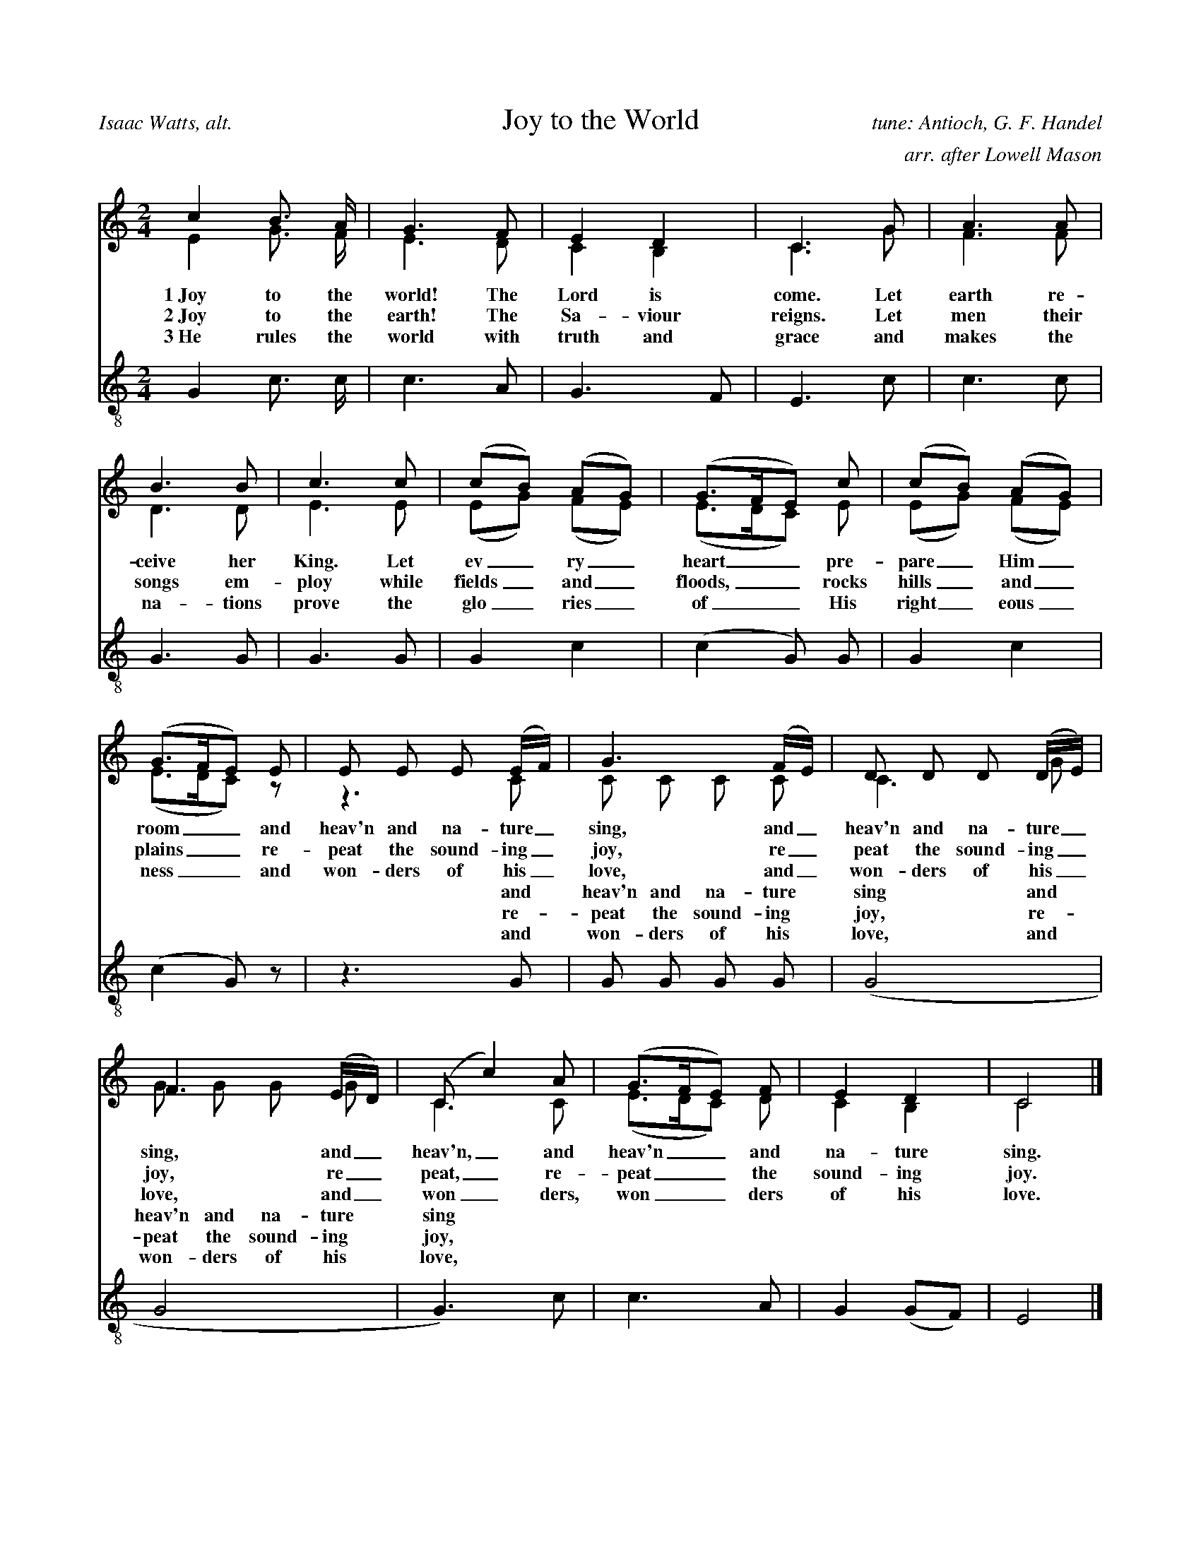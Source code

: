 %%abc-version 2.1
%%titletrim true
%%titleformat A-1 T C1, Z-1, S-1

X:1
T:Joy to the World
C:tune: Antioch, G. F. Handel
C:arr. after Lowell Mason
A:Isaac Watts, alt.
L:1/4
M:2/4
%%Q:1/4=95
V:S lyrics=down
%%MIDI program 1 19  %name="Church Organ"
V:A
%%MIDI program 2 60  %name="French Horn"
V:T clef=treble_8 lyrics=up
%%MIDI program 3 57  %name="Trombone"
%%score (S A) T
K:Cmaj
%
[V:S]
c B3/4 A/4 | G3/2 F/2 | E D | C3/2 G/2 | A3/2 A/2 |
B3/2 B/2 | c3/2 c/2 | (c/2B/2) (A/2G/2) | (G3/4F/4E/2) c/2 |(c/2B/2) (A/2G/2) |
(G3/4F/4E/2) E/2 | E/2 E/2 E/2 (E/4F/4) |G3/2 (F/4E/4) |D/2 D/2 D/2 (D/4E/4) | 
F3/2 (E/4D/4) |(C/2 c) A/2 | (G3/4F/4E/2) F/2 | E D | C2|]
%
w:1~Joy to the world! The Lord is come. Let earth re-ceive her King.
+:Let ev_ry_ heart__ pre-pare_ Him_ room__
+:and heav'n and na-ture_ sing, and_ heav'n and na-ture_ sing,
+:and_ heav'n,_ and heav'n__ and na-ture sing.
%
w:2~Joy to the earth! The Sa-viour reigns. Let men their songs em-ploy
+:while fields_ and_ floods,__ rocks hills_ and_ plains__
+:re-peat the sound-ing_ joy, re_peat the sound-ing_ joy,
+:re_peat,_ re-peat__ the sound-ing joy.
%
w:3~He rules the world with truth and grace and makes the na-tions prove
+:the glo_ries_ of__ His right_eous_ness__
+:and won-ders of his_ love, and_ won-ders of his_ love,
+:and_ won_ders, won__ders of his love.
%
[V:A] E G3/4 F/4 | E3/2 D/2 | C B, | C3/2 G/2 | F3/2 F/2 |
D3/2 D/2 | E3/2 E/2 | (E/2G/2) (F/2E/2) | (E3/4D/4C/2) E/2 |(E/2G/2) (F/2E/2) |
(E3/4D/4C/2) z/2 | z3/2 C/2 | C/2 C/2 C/2 C/2 | C3/2 G/2 |
G/2 G/2 G/2 G/2 |C3/2 C/2 |  (E3/4D/4C/2) D/2 | C B, | C2|]
w:|||||||||||and heav'n and na-ture sing and heav'n and na-ture sing
w:|||||||||||re-peat the sound-ing joy, re-peat the sound-ing joy,
w:|||||||||||and won-ders of his love, and won-ders of his love,
%
[V:T]
G, C3/4 C/4 | C3/2 A,/2 | G,3/2 F,/2 | E,3/2 C/2 | C3/2 C/2 |
G,3/2 G,/2 | G,3/2 G,/2 | G, C |(C G,/2) G,/2 |G, C |
(C G,/2) z/2 | z3/2 G,/2 | G,/2 G,/2 G,/2 G,/2 |(G,2 | 
G,2 | G,3/2) C/2 | C3/2 A,/2 | G, (G,/2F,/2) | E,2|]

X:2
T:O Little Town Of Bethlehem
C:Brooks - Redner
L:1/4
M:4/4
V:S
%%MIDI program 1 19 #Church Organ
V:A clef=treble
%%MIDI program 2 60 #French Horn
V:T clef=treble_8
%%MIDI program 3 57 #Trombone
%%score (S A) T
%
K:Dmaj
[V:S]
F | F F ^E F | A G B, E | D (C/2D/2) E A, | F3 F |
F F B A | A G B, E | D (C/2D/2) F E | D3 F |
F F E D | C2 C C | B, C D E | F3 F |
F F ^E F | A G B, B | A D F3/2 E/2 | D3|]
%
[V:A]
A, | A, A, ^G, A, | =C B, G, B, | A, G, G, G, | A,3 A, | A, D ^D D | E B, G, B, | A, A, C C | D3 D | D D C B,| ^A,2 A, A, | B, C D B, | C3 D | A, A, ^G, A, | B, B, G, (B,/2C/2) | D ^G, A,3/2 =G,/2 | F,3|]
%
w:1~O lit- tle town of Beth- le hem, how still we see thee lie! A- bove thy deep and dream- less sleep the si- lent stars go by. Yet in thy dark streets shin- eth the e- ver last ing Light; The hopes and fears of all the years are_ met in thee to- night.
w:2~For Christ is born of Ma_ry And ga-thered all a-bove While mor-tals sleep, the an-gels keep Their watch of won-dering love O morn-ing stars to-ge-ther Pro-claim the ho-ly birth And prai-ses sing to God the King And_ Peace to men on earth
w:3~How si-lent-ly, how si-lent-ly the won-drous gift is giv'n! So God im-parts to hu-man hearts the bles-sings of His heav'n. No ear may hear His co-ming, but in this world of sin, where meek souls will re-ceive Him still the_ dear Christ en-ters in.
w:4~O ho-ly Child of Beth-le-hem De-scend to us, we pray Cast out our sin and en-ter in Be born to us to-day We hear the Chris-tmas an-gels The great glad ti-dings tell O come to us, a-bide with us Our_ Lord Em-man-u-el
%
[V:T]
D, | D, D, D, D, | ^D, E, E, G, | F, (E,/2F,/2) G, G, | F,3 D, | D, F, F, B, | B, B, B, G, | F, (^E,/2F,/2) A, G, | F,3 A, | A, F, G, ^G, | ^A,2 A, F, | B,, C, D, B, | ^A,3 =A, | A, F, D, D, | =D, E, E, G, | F, (E,/2D,/2) D,3/2 C,/2 | D,3|]

X:3
T:God Rest Ye Merry, Gentlemen
C:English Traditional
L:1/4
M:4/4
%%Q:1/4=120
V:S
%%MIDI program 1 19 #Church Organ
V:A
%%MIDI program 2 60 #French Horn
V:T clef=treble_8
%%MIDI program 3 57 #Trombone
%%score (S A) T
K:Cminor
[V:S]
C | C G G F | E D C B, | C D E F | G3 C |
C G G F | E D C B, | C D E F | G2z G |
A F G A | B c G F | E C D E | F2 "^Chorus" (E F) |
G2 A G | (G F) E D | C2 E/2 D/2 C | F2 (E F) | (G A) B c | (G F) E D | C3|]
%
[V:A] C | C E D ^B, | C =B, A, G, | C ^B, C C | ^B,3 C |C E D ^B, | C =B, A, G, | C ^B, C C | ^B,2z C | C B, B, E | =D C B, ^B, | C ^A, B, E | D2 (E B,) | B,2 C B, | (E D) C ^B, | C2 G,/2 G,/2 ^A, | B,2 (C D) | E2 E E | (E D) C ^B, | C3|]
%
w:1~God rest you mer- ry, gen- tle men, Let noth- ing you dis- may. For Je- sus Christ our Sa_viour, Was born on Christ- mas Day; To save us all from Sa- tan's power When we were gone a- stray, O_ tid- ings of com-_ fort and joy, com- fort and joy, O_ tid-ings of com-_ fort and joy.
w:2~From God our Hea-venly Fa_ther A bles-sed An-gel came And un-to cer-tain Shep_herds Brought ti-dings of the same How that in Beth-le-hem was born The Son of God by Name ************************
w:3~"Fear not then", said the An_gel "Let no-thing you af-fright This day is born a Sa_viour Of a pure Vir-gin bright To free all those who trust in Him From Sa-tan's power and might" ************************
w:4~Now to the Lord sing prai_ses All you with-in this place And with true love and bro-ther-hood Each oth-er now em-brace This ho-ly tide of Christ_mas All oth-er doth de-face ************************
%
[V:T]
C, | E, C, D, G, | G, G, E, E, | E, G, G, C, | D,3 C, |
E, C, D, G, | G, G, E, E, | E, G, G, C, | D,2z ^E, |
F, F, E, E, | E, E, E, D, | E, E, F, B, | (B, A,) (G, F,) |
E,2 E, E, | (B, A,) G, G, | E,2 E,/2 E,/2 E, | (D, F,) (B, A,) |
(G, E,) B, A, | (B, A,) G, G, | E,3 |]

X: 4
T: O Come, O Come, Emmanuel
T: Veni, Veni, Emmanuel
C: Plainsong, 13th century
L: 1/4
M: 4/4
V: S
%%MIDI program 1 19 %Church Organ
V: A
%%MIDI program 2 60 %French Horn
V: T clef=treble_8
%%MIDI program 3 57 %Trombone
%%score (S A) T
K: G
[V: S] E | G B B B | (A c B) A | G3
A | B G E G | (A F E) D | E3
A |A E E F | (G2 F) E | D3
G | A B B B | (A c B) A | G3
d | d3 B | B3 B | (A c B) A | G3 A | B G E G | (A F E) D | E3|]
%
[V: A]  E | E B, D G | G3 F | D3 D | D D C D | (E C B,) B, | B,3 (E/D/) | C A, E ^D | (E =D D) ^C | D3 B, | D D D G | G3 F | G3
%
w: O come, O come, Em-man-u-el, And ran-som cap-tive Is__ ra-el, That_ mourns in lone-ly e__xile here Un-til the Son of God ap-pear.
w:O come, Thou Day-Spring, come and cheer Our spi-rits by Thine ad__vent here Dis_perse the gloom-y clouds__ of night And death's dark sha-dows put to flight.
w:O come, Thou Key of Da-vid, come And o-pen wide our heaven__ly home Make_ safe the way that leads__ on high And close the path to mi-se-ry
 G | F3 G | F3 G | G3 F | G3 F | G D C D | (E C B,) B, | B,3|]
w:Re-joice! Re-joice! Em-man-u el Shall come to thee, O Is-__ ra el.
%
[V: T]  G, | B, F, G, D | (E2 D) C | B,3 F, | G, G, G, B, | (A,2 G,) F, | G,3 A, | A, C B, A, | (G,2 A,) G, | F,3 G, | F, F, G, D | (E2 D) C | B,3 B, | A,3 E | D3 D | (E2 D) C | B,3 D | D G, G, B, | (A,2 G,) F, | G,3|]

X:5
T:Good Christian Men, Rejoice
T:In Dulci Jubilo
C:14th Century, Harm. by de Pearsall
L:1/8
M:6/8
%%Q:1/8=200
V:S
%%MIDI program 1 19
V:A
%%MIDI program 2 60
V:T clef=treble_8 
%%MIDI program 3 57
%%score (S A) T
K:Dmaj
[V:S] D | D2 D F2 G | (A2 B A2) A | D2 D F2 G |
(A2 B A3) | A2 B A2 G | F2 E D3 | E2 E F2 E |
D2 E F2 z | A2 B A2 G | F2 E D2 D | E2 E F2 E |
D2 E F3 | B,2 B, C2 C | (D3 A3) | F2 F E2 E | D3 z2|]
%
[V:A] A, | B,2 A, (D3/2 C/2) B, | (A,2 D C2) D | B,2 A, (D3/2 C/2) B, | (A,2 D C3) | D2 D C2 E | D2 C D3 | D2 D D2 C | D2 D D2 z | D2 D C2 E | D2 C D2 D | D2 D D2 C | D2 D D3 | B,2 B, B,2 ^A, | (B,3 C3) | D2 D D2 C | A,3 z2|]
%
w:1~Good Chris-tian friends,_ re-joice__ with heart and soul_ and voice;__ give ye heed to what we say: Je-sus Christ was born to-day. Ox and ass be-fore him bow, and he is in the man-ger now. Christ is born to-day!_ Christ is born to-day!
w:2~Good Chris-tian friends,_ re-joice__ with heart and soul_ and voice;__ now ye hear of end-less bliss: Je-sus Christ was born for this! He has o-pened hea-ven's door, and we are blest for-e-ver-more. Christ was born for this!_ Christ was born for this!
w:3~Good Chris-tian friends,_ re-joice__ with heart and soul_ and voice;__ now ye need not fear the grave: Je-sus Christ was born to save! Calls you one and calls you all to gain his e-ver-last-ing hall. Christ was born to save!_ Christ was born to save!
%
[V:T] F, | G,2 F, A,2 B, | (F,2 G, E,2) F, | G,2 F, A,2 B, | (F,2 G, E,3) | A,2 G, F,2 C, | D,2 E, F,3 | B,2 B, (A,3/2 B,/2) G, | F,2 G, A,2 z | A,2 G, E,2 C, | D,2 E, F,2 A, | B,2 B, (A,3/2 B,/2) G, | F,2 G, A,3 | F,2 F, E,2 E, | (F,2 G, E,3) | D,2 G, B,2 A, | F,3 z2|]

X:6
T:Silent Night, Holy Night
C:F. Gruber
L:1/4
M:6/8
%Q:1/4=55
V:S clef=treble
%%MIDI program 1 19
V:A
%%MIDI program 2 60
V:T clef=treble_8 
%%MIDI program 3 57
%%score (S A) T
K:Gmaj
[V:S]
(D3/4E/4) D/2 B,3/2 | (D3/4E/4) D/2 B,3/2 | A (A3/8F/8) F3/2 | G (G3/8D/8) D3/2 |
E E/2 (G3/4F/4) E/2 | D3/4E/4 D/2 B,3/2 | E E/2 G3/4 F/4 E/2 | D3/4E/4 D/2 B,3/2 |
A A/2 c3/4 A/4 F/2 | (G3/2 B3/2) | (G/2D/2) B,/2 D3/4 C/4 A,/2 | (G,3/2 G,3/2)|]
%
[V:A]
(B,3/4C/4) B,/2 G,3/2 | (B,3/4C/4) B,/2 G,3/2 | C C/2 C3/2 | B, B,/2 B,3/2 | C C/2 (E3/4D/4) C/2 | B,3/4C/4 B,/2 G,3/2 | G, C/2 E3/4 D/4 C/2 | B,3/4C/4 B,/2 G,3/2 | C C/2 A,3/4 C/4 D/2 | (B,3/2 D3/2) | B, G,/2 F,3/4 A,/4 C/2 | (B,3/2 B,3/2)|]
w:1~Si_lent night! Ho_ly night! All is calm, all is bright. Round yon Vir_gin Mo-ther and Child. Ho-ly In-fant, so ten-der and mild. Sleep in heav-en-ly peace,_ Sleep in heav-en-ly peace._
w:2~Si_lent night, Ho_ly night! Shep-herds quake at the sight Glo-ries stream_ from hea-ven a-far Heaven-ly hosts_ sing 'Al-le-lu-ia! Christ the Sa-vior is born_ Christ the Sa-vior is born_
w:3~Si_lent night, Ho_ly night! Son of God, love's pure light Ra-diant beams_ from Thy ho-ly face With the dawn of re-deem_ing grace Je-sus Lord, at Thy birth_ Je-sus Lord, at Thy birth_
[V:T]
G, G,/2 D,3/2 | G, G,/2 D,3/2 | F, F,/2 D,3/2 | D, D,/2 G,3/2 | G, G,/2 E, G,/2 | G, G,/2 D,3/2 | G, G,/2 E,3/4 F,/4 G,/2 | G, G,/2 D,3/2 | F, F,/2 F,3/4 F,/4 D,/2 | (D,3/2 G,3/2) | G, D,/2 D,3/4 D,/4 C,/2 | (B,,3/2 B,,3/2)|]

X:7
T:The First Nowell
C:Old English Carol
L:1/4
M:3/4
%%Q:1/4=100
V:S
%%MIDI program 1 19 %Church Organ
V:A
%%MIDI program 2 60 %French Horn
V:T clef=treble_8
%%MIDI program 3 57 %Trombone
%%score (S A) T
K:Cmaj
[V:S] (E/2D/2) | (C3/2 D/2) (E/2F/2) | G2 (A/2B/2) | c B A | G2 A/2 B/2 | c B A |
G A B | c G F | E2 (E/2D/2) | (C3/2 D/2) (E/2F/2) | G2 (A/2B/2) | c B A |
G2 A/2 B/2 | c B A | (G A) B |(c G) F | E2 "^Chorus" (E/2D/2) |
 (C3/2 D/2) (E/2F/2) |G2 (c/2B/2) | A2 A | (G2 G) | c B A | (G A) B | (c G) F | E3|]
%
[V:A] C | G,2 C | D2 D | G G F | E2 C/2 D/2 | G E F | G C F | E E D | C2 B, | G,2 C | D2 D | G G F | E2 C/2 D/2 | G E F | (G F) F | E2 D | C2 
%
w:1~The first Now-ell the an-gel did say Was to cer-tain poor shep-herds in fields as they lay. In fields where they lay kee-ping their sheep, In a cold win-ter’s night_ that was so deep.
w:2~They look-ed up and saw_ a star Shin-ing in_ the east_ be-yond_ them far And to the earth it gave_ great light And_ so it con-tin-ued both day and night
w:3~And by the light of that_ same star Three_ Wise_ men came from a coun-try a-far To seek for~a King was their_ in-tent And to fol-low the star_ where-ever it went
w:4~Then en-tered in those Wise_ men three Full_ re_v'rent-ly_ u-pon_ their knee And of-fered there in His_ pre-sence Their_ gold_ and myrrh_ and frank-in-cense
B, | G,2 C | B,2 E | F2 F | (E2 G) | E E F | E2 F | E2 D | C3|]
w: Now-ell, now-ell, now-ell, now-ell._ Born is the King of Is-ra-el.
%
[V:T] (G,/2F,/2) | E,2 C | B,2 A, | G, G, (A,/2B,/2) | C2 A,/2 G,/2 | G, G, B, | C A, F, | G, C G, | G,2 (G,/2F,/2) | E,2 C | (C B,) A, | G, G, (A,/2B,/2) | C2 A,/2 G,/2 | G, G, B, | C2 D | G, C G, | G,2 (G,/2F,/2) | E,2 A, | G,2 G, | (A,3/2 B,/2) (C/2D/2) | (E2 D) | C C C | C2 F, | G,2 G, | G,3|]

X: 8
T: Away In A Manger
C:James R Murray, 1887
L: 1/4
M: 3/4
V: S
%%MIDI program 1 19
V: A
%%MIDI program 2 60
V: T clef=treble_8
%%MIDI program 3 57
%%score (S A) T
K: F
[V: S]
c| c3/2 B/2 A| A G F| F E D| C2 C|
C3/2 D/2 C| C G E| D C F| A2 c|
c3/2 B/2 A|(A G) F| F E D| C2 C|
B3/2 A/2 G| A G F| G D E| F2||
%
[V: A]
A| A3/2 G/2 F| F E C| D C B,| C2 C| C3/2 B,/2 C| B, B, B,| B, A, C|\
F2 F| F3/2 F/2 F|(F E) C| D C B,| C2 C| D3/2 D/2 E| C C C| E B, B,| A,2 ||
%
w: A-way in a man-ger, no crib for His bed, The lit-tle Lord Je-sus lay down His sweet head; The stars in the sky_ looked down where He lay, The lit-tle Lord Je-sus, a-sleep in the hay.
w:2~The cat-tle are low-ing, the Ba-by a-wakes, But Lit-tle Lord Je-sus, no cry-ing He makes. I love Thee, Lord Je-sus; look down from the sky and stay by my cra-dle till morn-ing is nigh.
w:3~Be near me, Lord Je-sus; I ask Thee to stay close by me for-ev-er and love me I pray. Bless all the dear chil-dren in Thy ten-der care, and take us to heav-en to live with Thee there.
%
[V: T]
C| C3/2 C/2 C| C C F,| F, F, F,| F,2 F,| G,3/2 G,/2 G,| G, G, G,| F, F, A,|\
C2 A,| A,3/2 D/2 C| C2 F,| F, F, F,| F,2 F,| G,3/2 G,/2 G,| F, B, A,|G, G, G,| F,2||

X:9
T:Deck The Halls
C:Old Welsh Air
L:1/4
M:4/4
%%Q:1/4=160
V:S
%%MIDI program 3 56 %Trumpet
V:A
%%MIDI program 4 60 %French Horn
V:T clef=treble_8
%%MIDI program 5 57 %Trombone
%%score (S A) T
K:Cmaj
[V:S]
G3/2 F/2 E D | C D E C | D/2E/2 F/2D/2 E3/2 D/2 | C B, C2 |
G3/2 F/2 E D | C D E C | D/2E/2 F/2D/2 E3/2 D/2 | C B, C2 |
D3/2 E/2 F D | E3/2 F/2 G D | E/2^F/2 G A/2B/2 c | B A G2 |
G3/2 F/2 E D | C D E C | A/2A/2 A/2A/2 G3/2 F/2 | E D C2 |]
%
[V:A] E3/2 D/2 C B, | A, B, C G, | B,/2C/2 D/2B,/2 C3/2 B,/2 | G, G, G,2 | E3/2 D/2 C B, | A, B, C G, | B,/2C/2 D/2B,/2 C3/2 B,/2 | G, G, G,2 | B,3/2 C/2 D B, | C3/2 C/2 C D | C D E E | D C B,2 | E3/2 D/2 C B, | A, B, C G, | C/2 C/2 C/2 C/2 C3/2 A,/2 | G, B, G,2 |]
%
w:1~Deck the halls with boughs of hol-ly Fa-la-la-la-la, la-la-la-la 'Tis the sea-son to be jol-ly Fa-la-la-la-la, la-la-la-la Don we now our gay ap-par-el Fa-la-la-la-la-la-la Troll the an-cient Yule-tide car-ol Fa-la-la-la-la, la-la-la-la
%
w:2~See the bla-zing Yule be-fore us Fa-la-la-la-la, la-la-la-la Strike the harp and join the chor-us Fa-la-la-la-la, la-la-la-la Fol-low me in mer-ry mea-sure Fa-la-la-la-la-la-la, While I tell of Yule-tide trea-sure Fa-la-la-la-la, la-la-la-la
%
w:3~Fast a-way the old year pas-ses Fa-la-la-la-la, la-la-la-la Hail the new year, lads and las-ses Fa-la-la-la-la, la-la-la-la Sing we joy-ous, all to-ge-ther Fa-la-la-la-la-la-la Heed-less of the wind and wea-ther Fa-la-la-la-la, la-la-la-la
%
[V:T]
G,3/2 G,/2 G, F, | E, G, G, E, | G,/2 G,/2 G,/2 G,/2 G,3/2 F,/2 | E, D, E,2 |
G,3/2 G,/2 G, F, | E, G, G, E, | G,/2 G,/2 G,/2 G,/2 G,3/2 F,/2 | E, D, E,2 |
G,3/2 G,/2 G, G, | G,3/2 D,/2 E, G, | G, G, G, G, | G, ^F, G,2 |
G,3/2 G,/2 G, F, | E, G, G, E, | F,/2 F,/2 F,/2 F,/2 E,3/2 D,/2 | C, D, E,2 |]


X:10
T:What Child is This?
T:Greensleeves
C:16th century English 
M:6/8
L:1/8
%%Q:1/4=88
V:S
%%MIDI program 3 56 %Trumpet
V:A
%%MIDI program 4 60 %French Horn
V:T clef=treble_8 
%%MIDI program 5 57 %Trombone
%%score (S A) T
K:Dmin
[V:S]
D | F2 G A>B A | G2 E C>D E |
F2 E E>^C D | E3 A,2 D | F2 G A>B A |
G2 E C>D E | F>E D ^C>=B, C | D3 D3 | c3 c>=B A |
G2 E C>D E | F2 D D>^C D | E2 ^C A,3 |
c3 c>=B A | G2 E C>D E | F>E D ^C>=B, C | D3 D2 |]
[V:A]
A, | D2 C C2 F | E2 C C2 C | A,2 A, G,2 D | ^C3 A,2 D | D2 C C2 F | E2 C C2 C | A,2 B, A,2 A, | A,3 A,3 |
w:1~What Child is this, who, laid to rest, On Ma-ry's lap is sleep-ing? Whom an-gels greet with an-thems sweet, While shep-herds watch are keep-ing?
w:2~Why lies he in such mean es-tate Where ox and ass are feed-ing? Good Chris-tian, fear; for sin-ners here The si-lent Word is plead-ing.
w:3~So bring Him in-cense, gold and myrrh, Come, peas-ant king, to own Him; The King of kings sal-va-tion brings, Let lov-ing hearts en-throne Him.
 E3 A>G F | E2 C C2 C | A,2 A, G,2 D | ^C2 A, A,3 | E3 A>G F | E2 C C2 C | A,2 B, A,2 A, | A,3 A,2 |]
w: This, this* is Christ the King, Whom shep-herds guard and an-gels sing Haste, haste* to bring Him laud, The Babe, the Son of Ma-ry.
[V:T]
F, | A,2 G, F,2 A, | C2 G, E,2 G, |
F,2 F, D,2 D, | A,3 A,2 F, | A,2 G, F,2 A, |
C2 G, E,2 G, | F,2 G, E,2 A, | G,3 F,3 | B,3 C2 C |
C2 G, E,2 G, | F,2 F, D,2 D, | A,2 A, A,3 |
C3 C2 C | C2 G, E,2 G, | F,2 G, E,2 A, | G,3 F,2 |]

X:11
T:The Wassail Song
C:English Traditional
L:1/4
M:6/8
V:S
%%MIDI program 1 68
V:A
%%MIDI program 2 60
V:T clef=treble_8 
%%MIDI program 3 57
%%score (S A) T
K:Cmaj
[V:S] C/2| C C/2 E D/2 | C D/2 E D/2 | C G/2 G G/2 |
(G3/2 G) G/2 | A A/2 G E/2 | G3/2 F E/2 | (D C/2) D E/2 | F3/2
"^Chorus" [M:4/4] E F | G2 c A | G2 E F | G G c A |
G2 E F | G2 A E | (F D) C B, | (C3/2 D/2) E C |
F2 E F | G2 A E | F D (C B,) | C2|]
%
[V:A] C/2| C C/2 B, B,/2 | C C/2 B, B,/2 | C C/2 F E/2 | (D3/2 D) D/2 | F C/2 C C/2 | D3/2 D C/2 | A, C/2 B, C/2 | G,3/2
%
w:1 Here we come a-was sail-ing A-mong the leaves so green,_* Here we come a wan-d'ring So fair_ to be seen.
%
w:2~We are not dai-ly beg_gars That beg from door to door;_ But we are neigh-bours' child-ren, Whom you have seen be-fore.
%
w:3~Good mas-ter and good mis_tress, As you sit by the fire,_ Pray think of us poor child-ren Who wan-der in the mire.
%
w:4~God bless the mas-ter of this house Like-wise the mis-tress too,_ And all the lit-tle child-ren That round the ta-ble go.
%
[M:4/4] C B, | C2 C D | E2 C B, | C B, E C | B,2 E D | D2 ^C C | (D A,) G, G, | (G,3/2 B,/2) C C | (A, B,) C C | D2 A, A, | A, A, G,2 | G,2|]
w: Love and joy come to you, And to you your was-sail, too, And God bless you and send_ you a hap-_py New Year._ And God send you a hap-py New Year.
%
[V:T] E,/2 | E, F,/2 G, F,/2 | E, F,/2 G, F,/2 | E, G,/2 B, C/2 |
(B,3/2 B,) B,/2 | C F,/2 G, G,/2 | A,3/2 G, G,/2 | A, G,/2 F, E,/2 | D,3/2
[M:4/4] G, G, | G,2 A, B, | C2 G, G, | G, G, G, ^F, |
G,2 G, A, | G,2 G, G, | F,2 E, D, | (E,3/2 F,/2) G, A, |
F,2 G, A, |G,2 E, G, |F, F, (E, D,) | E,2|]

X:18
T:Jingle Bells
C:James Pierpont
M:4/4
L:1/8
V:S
%%MIDI program 3 56 %Trumpet
V:A
%%MIDI program 4 60 %French Horn
V:T clef=treble_8
%%MIDI program 5 57 %Trombone
%%score (S A) T
K:Fmaj
[V:S]
C |C A G F C3 C/2 C/2|C A G F D2 z D|
D B A G E2 z E|c c B G A3 C|
C A G F C2 z C|C A G F D2 z D|
D B A G c c c c|d c B G F2 c2 |
|:"^Chorus"A A A2 A A A2|A c F3/2 G/2 A4|B B B3/2 B/2 B A A
 [1 A/2 A/2| A G G A G2 c2:| [2 A/2 A/2| c c B G F3 z|]
[V:A]
C |C C C C C3 C/2 C/2|C C C C B,2 z B,|B, D D D C2 z E|E E E E F3 C|C C C C C2 z C|C C C C B,2 z B,|B, D D D E E E E|E E E E F2 E2 |
%
w:1 Dash-ing through the snow. In a one-horse o-pen sleigh; * o'er the fields we go, * laugh-ing all the way. * Bells on bob-tail ring, * mak-ing spir-its bright; what fun it is to ride and sing a sleigh-ing song to night. Oh!
%
w:2~A day or two a-go I_ thought I'd take a ride; and soon Miss Fan-ny Bright, was seat-ed by my side. The horse was lean and lank, mis-for-tune seemed his lot; He ran in-to a drift-ed bank and there we got up-set. Oh!
%
w:3 Now the ground is white, ** go it while you're young, * take the girls to-night, and sing a sleigh-ing song. Just get a bob-tail nag, two for-ty for his speed then hitch him to an op-en sleigh and crack, you'll take the lead! Oh!
%
F F F2 F F F2|F F C3/2 C/2 F4|D D D3/2 D/2 D C C  [1 F/2 F/2| F F F F E2 E2:| [2 F/2 F/2| E E E E F3 z |]
w:Jin-gle bells, jin-gle bells, jin-gle all the way; oh what fun it is to ride in a one-horse o-pen sleigh. Hey! in a one horse o-pen sleigh!
%
[V:T]
A, |A, A, B, A, A,3 A,/2 A,/2|A, A, B, A, B,2 z F,|F, F, F, B, B,2 z B,|B, A, G, C C3 A,|A, A, B, A, A,2 z A,|A, A, B, A, B,2 z F,|F, F, F, B, B, B, G, G,|B, A, G, B, A,2 C2 |
|:C C C2 C C C2|C A, A,3/2 B,/2 A,4|F, F, F,3/2 F,/2 F, F, F,  [1 C/2 C/2|=B, B, B, B, C2 _B,2:|  [2 C/2 C/2| C C G,B, A,3 z |]

X:20
T:It Came Upon the Midnight Clear
C:Richard S. Willis
A:Edmund Sears
L:1/4
M:6/8
%%Q: 1/4=80
V:S
%%MIDI program 1 19 % Church Organ
V:A
%%MIDI program 2 60 %French Horn
V:T clef=treble_8
%%MIDI program 3 57 %Trombone
%%score (S A) T
K:Gmaj
[V:S]
D/2 | B A/2 (A/2G/2) E/2 | D E/2 D D/2 | (E/2F/2) G/2 (G/2A/2) B/2 | (A3/2 A) D/2 |
B F/2 (A/2G/2) E/2 | D E/2 D D/2 | E E/2 (F/2E/2) D/2 | (G3/2 G) B/2 |
B B,/2 (B,/2^C/2) ^D/2 | E F/2 G B/2 | (A/2G/2) F/2 (E/2F/2) E/2 | (D3/2 D) D/2 |
B F/2 (A/2G/2) E/2 | D E/2 D D/2 | E E/2 (F/2E/2) D/2 | (G3/2 G)|]
%
[V:A]
B,/2 | B, B,/2 C C/2 | B, C/2 B, B,/2 | C C/2 ^C C/2 | (D3/2 D) D/2 | B, B,/2 C C/2 | B, C/2 B, D/2 | C C/2 C C/2 | (B,3/2 B,) B,/2 | B, B,/2 (B,/2^C/2) B,/2 | B, B,/2 B, B,/2 | D D/2 ^C C/2 | (D3/2 D) C/2 | B, B,/2 C C/2 | B, C/2 B, D/2 | C C/2 C C/2 | (B,3/2 B,)|]
%
w:1~It came up-on the mid-night clear, That glor-ious song of old,_ From an-gels bend-ing near the earth, To touch their harps of gold:_ "Peace on the earth,_ good-will to men, From heaven's all-gra-cious King."_ The world in sol-emn still-ness lay, To hear the an-gels sing._
%
w:2~Still through the clo-ven skies they come, With peace-ful wings un-furled,_ And still their heaven-ly mu-sic floats O'er all the wear-y world;_ A-bove its sad_ and low-ly plains, They bend on ho-vering wing,_ And e-ver o'er its ba-bel sounds The bles-sed an-gels sing._
%
w:3~For lo!, the days are hast-ening on, By pro-phet bards fore-told,_ When with the e-ver-cir-cling years Comes round the age of gold_ When peace shall o_ver all the earth Its an-cient splen-dors fling,_ And the whole world give back the song Which now the an-gels sing._
%
[V:T] D,/2 | D, ^D,/2 E, F,/2 | G, D,/2 D, G,/2 | G, G,/2 G, G,/2 | (F,3/2 F,) D,/2 | D, ^D,/2 E, F,/2 | G, D,/2 D, G,/2 | G, A,/2 (A,/2G,/2) F,/2 | (G,3/2 G,) B,,/2 | B,, ^D,/2 (D,/2E,/2) F,/2 | E, ^D,/2 E, E,/2 | (F,/2B,/2) A,/2 (G,/2A,/2) G,/2 | (F,3/2 F,) F,/2 | G, ^D,/2 E, F,/2 | G, D,/2 D, G,/2 | G, A,/2 (A,/2G,/2) F,/2 | (G,3/2 G,)|]


X:21
T:Good King Wenceslas
T:Tempus Adest Floridum
C:From "Piae Cantiones," 1582
L:1/4
M:4/4
V:S
%%MIDI program 1 19 %Church Organ
V:A
%%MIDI program 2 60 %French Horn
V:T clef=treble_8
%%MIDI program 3 57 %Trombone
%%score (S A) T
K:Fmaj
[V:S] F F F G | F F C2 | D C D E | F2 F2 |
F F F G | F F C2 | D C D E | F2 F2 |
c B A G | A G F2 | D C D E | F2 F2 |
C C D E | F F G2 | c B A G | (F2 B2) | F4|]
%
[V:A] C C D C | C C (G, A,) | B, C B, B, | (C B,) A,2 | C C D C | C B, (G, A,) | B, C C B, | (A, B,) C2 | C D E E | E ^C A,2 | B, C B, B, | A,2 (B, A,) | G, C C B, | A, =B, C2 | C D C B, | (A,2 D2) | C4|]
w:1~Good King Wen-ces-las looked out,_ On the feast of Ste_phen, When the snow lay round a- bout,_ Deep and crisp and e_ven: Bright-ly shone the moon that night, Though the frost was cru-el,_ When a poor man came in sight, Gath'- ring win-ter fu_el.
%
w:2~"Hi-ther, page, and stand by me,_ if thou know'st it, tel_ling, Yon-der pea-sant, who is he?_ Where and what his dwel_ling?" "Sire, he lives a good league hence, un-der-neath the moun-tain;_ Right a-gainst the for-est fence, by Saint Ag-nes' foun_tain."
%
w:3~"Bring me flesh, and bring me wine,_ bring me pine logs hi_ther: Thou and I shall see him dine,_ when we bear them thi_ther." Page and mo-narch, forth they went, forth they went to-ge-ther;_ Through the rude wind's wild la-ment and the bit-ter wea_ther.
%
w:4~"Sire, the night is dark-er now,_ and the wind blows strong_er; Fails my heart, I know not how;_ I can go no long_er." "Mark my foot-steps, good my page. Tread thou in them bold-ly_ Thou shalt find the win-ter's rage freeze thy blood less cold_ly."
%
w:5~In his mas-ter's steps he trod,_ where the snow lay dint_ed; Heat was in the ver-y sod_ which the saint had print_ed. There-fore, Chris-tian men, be sure, wealth or rank pos-ses-sing,_ Ye who now will bless the poor, shall your-selves find bles_sing.
%
[V:T] A, A, A, G, | A, F, E,2 | F, F, F, G, | (A, G,) F,2 | A, A, B, B, | A, D, E,2 | F, F, A, G, | (F, G,) A,2 | F, F, C B, | A, E, F,2 | F, F, F, G, | (F, E,) D,2 | E, F, A, G, | F, F, E,2 | F, F, E, E, | F,4 | [F,4A,4]|]

X: 22
T: I Saw Three Ships
C: English Traditional
L: 1/4
M: 6/8
V: S 
%%MIDI program 1 19 %Church Organ
V: A
%%MIDI program 2 60 %French Horn
V: T clef=treble_8
%%MIDI program 3 57 %Trombone
%%score (S A) T
K: G
[V: S]  D/ | G G/ A B/ | d B/ A c/ |
B G/ G B/ |A F/ D D/ | G G/ A B/ |
d B/ A |c/ B G/ G/ A/ B/ | A3/ G3/|]
[V: A]  D/ | D D/ D D/ | D D/ D D/ | D D/ D D/ | D D/ D C/ | B, E/ D G/ | (G/F/) G/ F | A/ G D/ E/ F/ G/ | F3/ G3/|]
%
w:1~I saw three ships come sail-ing in, On Christ-mas day, on Christ-mas day, I saw three ships come sail_ing in, On Christ-mas day in the morn-ing.
%
w:2~And what was in those ships all three, On Christ-mas Day, on Christ-mas Day? And what was in those ships_ all three, On Christ-mas Day in the morn-ing?
%
w:3~The Vir-gin Mary and Christ were there, On Christ-mas Day, on Christ-mas Day; The Vir-gin Mary and Christ_ were there, On Christ-mas Day in the morn-ing.
%
w:4~Then let us all re-joice a-gain, On Christ-mas Day, on Christ-mas Day; Then let us all re-joice_ a-gain, On Christ-mas Day in the morn-ing.
%
[V: T]  D,/ | B, B,/ C B,/ | A, G,/ F, A,/ | G, B,/ B, G,/ | F, A,/ F, F,/ | G, B,/ A, D/ | (D/C/) D/ D | D/ D B,/ C/ C/ D/ | D3/ B,3/|]

X:23
T:O Come, All Ye Faithful
T:Adeste Fideles
C:J. F. Wade's Cantus Diversi 1751
L:1/4
M:4/4
Q:1/4=105
V:S lyrics=down 
%%MIDI program 1 19
V:A
%%MIDI program 2 60
V:T clef=treble_8
%%MIDI program 3 57
%%score (S A) T
K:Fmaj
[V:S]
F | F2 C F | G2 C2 | A G A B | A2 G F |
F2 E D | (E F) G A | (E2 D3/2) C/2 | C3z |
c2 B A | B2 A2 | G A F G |E2 C
w:1~O come, all ye faith-ful, Joy-ful and tri-um-phant, O come ye, O come_ ye, to Beth_le-hem. Come and be-hold Him, Born the King of an-gels;
%
w:2 Sing, choirs of an-gels, sing in ex-ul-ta-tion * Sing, all ye ci-ti-zens of hea-ven a-bove! Glo-ry to God All glo-ry in the high-est
%
w:3 Yea, Lord, we greet Thee, born this hap-py morn-ing * Je-sus, to Thee_ be_ glo_ry given Word of the Fa-ther Now in flesh ap-pear-ing
%
F | F E F G | F2 C A | A G A B | A2 G
A | B A G F | E2 (F B) | (A2 G3/2) F/2 | F4|]
w:O come, let us a- dore Him, O come, let us a- dore Him, O come, let us a- dore Him,_ Christ_ the Lord.
%
[V:A]
C | C2 C C | C2 C2 | C C C D | C2 C A, | (A, =B,) C B, | C2 C C | (C2 =B,3/2) C/2 | C3z | C2 (D/2E/2) F | (F E) F2 | C C D D | C2 C
z | z4 | z3 C | C C C C | C2 C F | E F C (C/2=B,/2) | C2 (C D) | (C2 C3/2) A,/2 | A,4|]
[V:T]
A, | A,2 A, A, | G,2 G,2 | F, G, F, F, | F,2 E, F, | F,2 G, G, | (G, F,) E, C, | (G,2 F,3/2) E,/2 | E,3z | A,2 B, C | B,2 C2 | C F, A, B, | G,2 E, A, | A, G, A, B, | A,3 F, | F, E, F, G, | F,2 E, C | C C G, G, | G,2 F,2 | (F,2 E,3/2) F,/2 | F,4|]


X:24
T:O Christmas Tree
T:O Tannenbaum
C:German Folk Song
L:1/4
M:3/4
%Q: 1/4=100
V:S
%%MIDI program 2 84
V:A
%%MIDI program 3 71
V:T clef=treble_8
%%MIDI program 4 100
%%score (S A) T
K:Fmaj
[V:S]
z2 |: C | F3/4 F/4 F G | A3/4 A/4 A3/2 A/2 | G/2 A/2 B E | G F :|
c | c/2 A/2 d3/2 c/2 | c/2 B/2 B3/2 B/2 | B/2 G/2 c3/2 B/2 | B/2 A/2 A
C | F3/4F/4 F G | A3/4 A/4 A3/2 A/2 | G/2 A/2 B E | G F2|]
%
w:1~O Christ-mas tree, O Christ-mas tree!
+:Thou tree most fair and love-ly!
+:The sight of thee at Christ-mas-tide
+:Spreads hope and glad-ness far and wide
+:Oh Christ-mas tree, O Christ-mas tree
+:Thou tree most fair and love-ly!
%
w:O Christ-mas tree, O Christ-mas tree!
+:Thou hast a won-drous mes-sage:
+:Thou dost pro-claim the Sa-viour's birth
+:Good will to men and peace on earth
+:O Christ-mas tree, O Christ-mas tree!
+:Thou hast a won-drous mes-sage
%
[V:A]
z2 |: C | C3/4 C/4 C E | F3/4 F/4 F3/2 F/2 | F/2 ^F/2 G C | C C :|
F | F/2 F/2 F3/2 F/2 | F/2 E/2 E3/2 G/2 | G/2 E/2 F3/2 E/2 | F/2 F/2 F
C | C3/4 D/4 C D/2E/2 | F3/4 G/4 F3/2 ^F/2 | G/2 ^F/2 G C | C C2 |]
[V:T]
z2 |: A,| A,3/4 A,/4 A, C | C3/4 C/4 C3/2 D/2 | D/2 D/2 D B, | B, A, :|
A, | A,/2 C/2 B,3/2 A,/2 | A,/2 G,/2 G,3/2 C/2 | C/2 C/2 C3/2 C/2 | D/2 C/2 C
B, | C3/4 D/4 C B, | C3/4 ^C/4 D3/2 D/2 | D/2 C/2 D C | B, A,2 |]


X:25
T:Hark! The Herald Angels Sing
C:Felix Mendelssohn, 1840
A:Charles Wesley
L:1/4
M:4/4
%Q: 1/4=100
V:S
%%MIDI program 2 84
V:A
%%MIDI program 3 71
V:T clef=treble_8
%%MIDI program 4 100
%%score (S A) T
K:Emaj
[V:S]
B, E E3/2 D/2 | E G (G F) | B B B3/2 A/2 | G F G2 |
B, E E3/2 D/2 | E G (G F) | B F F3/2 D/2 | D C B,2 |
B B B E | A G (G F) | B B B E | A G (G F) |
c c c B | A G A2 | F (G/2A/2) B3/2 E/2 | E F G2 |
%
w:1~Hark! The her-ald an-gels sing,_ "Glo-ry to the new-born King;
+: Peace on earth, and mer-cy mild,_ God and sin-ners re-con-ciled!"
+: Joy-ful, all ye na- tions, rise._ Join the tri-umph of the skies._
+: With an-gel-ic hosts pro-claim, "Christ is_ born in Beth-le-hem!"
%
w:2~Christ, by high-est Heav’n a-dored;_ Christ the e-ver-last-ing Lord;
+:Late in time, be-hold Him come,_ Off-spring of a vir-gin’s womb.
+:Veiled in flesh the God-head see;_ Hail th’in-car-nate De-i-ty,_
+:Pleased with us in flesh to dwell, Je-sus_ our Em-ma-nu-el.
%
w:3~Hail the heav’n-ly Prince of Peace!_ Hail the Sun of Right-eous-ness!
+:Light and life to all He brings,_ Ris’n with heal-ing in His wings.
+:Mild He lays His glo-ry by,_ Born that man no more may die;_
+:Born to raise the sons of earth, Born to_ give them se-cond birth.
%
c3/2 c/2 c B | A G A2 | F (G/2A/2) B3/2 E/2 | E F E2|]
w: Hark! the her-ald an-gels sing, "Glo-ry_ to the new-born King."
%
[V:A]
B, B, B,3/2 B,/2 | B, E (E D) | E D C F | E D E2 |
B, B, B,3/2 B,/2 | G, E E2 | D C D3/2 B,/2 | B, ^A, B,2 |
B, B, B, E | F E (E D) | B, B, B, E | F E (E D) |
A A A G | F ^E F2 | D D =E3/2 B,/2 | B, D E2 |
A A A G | F ^E F2 | B, D E3/2 E/2 | B, B, B,2|]
%
[V:T]
G, G, G,3/2 F,/2 | E, B, B,2 | B, B, C C | B, B, B,2 |
G, G, G,3/2 F,/2 | E, B, C2 | B, C B,3/2 F,/2 | G, E, D,2 |
B, B, B, B, | B, B, B,2 | B, B, B, B, | B, B, B,2 |
C C C C | C B, A,2 | B, B, B,3/2 B,/2 | G, B, B,2 |
C C C B, | A, G, A,2 | B, B, A,3/2 G,/2 | G, A, G,2|]


%%abc-version 2.1
X: 26
T: We Three Kings Of Orient Are
C: John Henry Hopkins, 1857
L: 1/4
M: 3/8
%Q: 1/4=37
V:S
%%MIDI program 2 84
V:A
%%MIDI program 3 71
V:T clef=bass% clef=treble_8
%%MIDI program 4 100
%%score (S A) T
K: G
[V: S]
B A/ | G E/ | F/ G/ F/ | E z/ | B A/ | G E/ | F/ G/ F/ | E z/ |
G G/ | A A/ | B B/ | (d/c/) B/ | A/ B/ A/ | G F/ | E3/|
%
w:1~We three kings of O-ri-ent are Bear-ing gifts, we tra-verse a-far.
+:Field and foun-tain, moor and moun_tain, Fol-low-ing yon-der star.
%
w:2~Born a King on Beth-le-hem's plain Gold I bring to crown Him a-gain
+:King for e-ver, ceas-ing ne_ver O-ver us all to reign
%
w:3~Frank-in-cense to of-fer have I In-cense owns a De-i-ty nigh
+:Prayer and prais-ing, all men rais_ing Wor-ship Him, God most high
%
w:4~Myrrh is mine Its bit-ter per-fume breathes A life of ga-ther-ing gloom
+:Sorrow-ing, sigh-ing, bleed-ing, dy_ing Sealed in the stone cold tomb
%
w:5~Glor-ious now be-hold Him a-rise King and God and Sac_ri-fice!
+:Al-le-lu-ia, al-le-lu_ia Hea-ven to earth rep-lies
%
"^Chorus"
(F A/) | G G/ | G D/ | G E/ | Gz/ | G G/ | G D/ | G E/ | Gz/ |
G G/ | A B/ | c B/ | A B/ | G G/ | G D/ | G E/ | G3/|]
w:Oh,_ star of won- der, star of night, Star with ro- yal beau- ty bright,
+:West- ward lead- ing, still pro- ceed ing, Guide us to thy per- fect Light.
%
[V: A]
G F/|E E/ | ^D/ E/ D/|E z/ | G F/|E E/ | ^D/ E/ D/|E z/|
E E/|F F/ | G G/|G/F/ G/  | E/ E/ E/|E ^D/ | E3/ |
D3/ | D D/ | D B,/ | B, E/| D z/| D D/ | D B,/| B, E/ | D z/|
E E/ | F F/| G G/ | G F/| G D/ |B, D/ | E C/ | D3/|]
%
[V: T]
B, B,/ | B, G,/ | A,/ B,/ A,/ | G, z/ | B, B,/ | B, G,/ | A,/ B,/ A,/ | G, z/ |
B, B,/ | D D/ | D D/ | B,/D/ D/ | C/ C/ C/ | B, A,/ | G,3/ |
(A,C/)| B, B,/| B, G,/| C A,/ | B, z/ | B, B,/ | B, G,/ | G, C/ | B, z/|
B, B,/ | D D/| E D/ | D C/| B, B,/ | G, G,/| G, C/ | B,3/ |]

